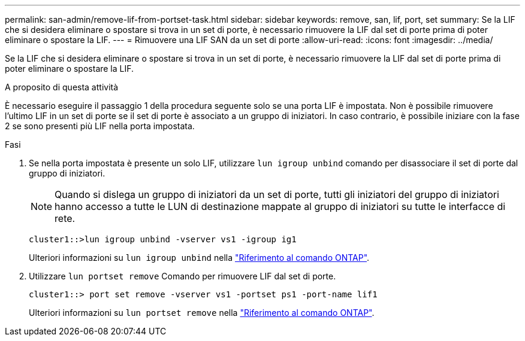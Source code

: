 ---
permalink: san-admin/remove-lif-from-portset-task.html 
sidebar: sidebar 
keywords: remove, san, lif, port, set 
summary: Se la LIF che si desidera eliminare o spostare si trova in un set di porte, è necessario rimuovere la LIF dal set di porte prima di poter eliminare o spostare la LIF. 
---
= Rimuovere una LIF SAN da un set di porte
:allow-uri-read: 
:icons: font
:imagesdir: ../media/


[role="lead"]
Se la LIF che si desidera eliminare o spostare si trova in un set di porte, è necessario rimuovere la LIF dal set di porte prima di poter eliminare o spostare la LIF.

.A proposito di questa attività
È necessario eseguire il passaggio 1 della procedura seguente solo se una porta LIF è impostata. Non è possibile rimuovere l'ultimo LIF in un set di porte se il set di porte è associato a un gruppo di iniziatori. In caso contrario, è possibile iniziare con la fase 2 se sono presenti più LIF nella porta impostata.

.Fasi
. Se nella porta impostata è presente un solo LIF, utilizzare `lun igroup unbind` comando per disassociare il set di porte dal gruppo di iniziatori.
+
[NOTE]
====
Quando si dislega un gruppo di iniziatori da un set di porte, tutti gli iniziatori del gruppo di iniziatori hanno accesso a tutte le LUN di destinazione mappate al gruppo di iniziatori su tutte le interfacce di rete.

====
+
`cluster1::>lun igroup unbind -vserver vs1 -igroup ig1`

+
Ulteriori informazioni su `lun igroup unbind` nella link:https://docs.netapp.com/us-en/ontap-cli/lun-igroup-unbind.html["Riferimento al comando ONTAP"^].

. Utilizzare `lun portset remove` Comando per rimuovere LIF dal set di porte.
+
`cluster1::> port set remove -vserver vs1 -portset ps1 -port-name lif1`

+
Ulteriori informazioni su `lun portset remove` nella link:https://docs.netapp.com/us-en/ontap-cli/lun-portset-remove.html["Riferimento al comando ONTAP"^].


